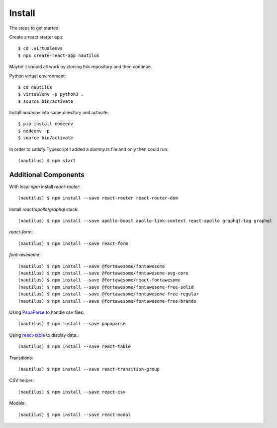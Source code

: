 Install
=======

The steps to get started.

Create a react starter app::

  $ cd .virtualenvs
  $ npx create-react-app nautilus

Maybe it should all work by cloning this repository and then continue.

Python virtual environment::

  $ cd nautilus
  $ virtualenv -p python3 .
  $ source bin/activate

Install `nodeenv` into same directory and activate::

  $ pip install nodeenv
  $ nodeenv -p
  $ source bin/activate

In order to satisfy Typescript I added a `dummy.ts` file and only then could run::

   (nautilus) $ npm start

Additional Components
---------------------

With local `npm` install `react-router`::

  (nautilus) $ npm install --save react-router react-router-dom

Install `react`/`apollo`/`graphql` stack::

  (nautilus) $ npm install --save apollo-boost apollo-link-context react-apollo graphql-tag graphql

`react-form`::

  (nautilus) $ npm install --save react-form

`font-awesome`::

  (nautilus) $ npm install --save @fortawesome/fontawesome
  (nautilus) $ npm install --save @fortawesome/fontawesome-svg-core
  (nautilus) $ npm install --save @fortawesome/react-fontawesome
  (nautilus) $ npm install --save @fortawesome/fontawesome-free-solid
  (nautilus) $ npm install --save @fortawesome/fontawesome-free-regular
  (nautilus) $ npm install --save @fortawesome/fontawesome-free-brands

Using `PapaParse <https://www.papaparse.com/>`_ to handle csv files::

  (nautilus) $ npm install --save papaparse

Using `react-table <https://react-table.js.org>`_ to display data.::

  (nautilus) $ npm install --save react-table

Transitions::

  (nautilus) $ npm install --save react-transition-group

CSV helper::

  (nautilus) $ npm install --save react-csv

Modals::

  (nautilus) $ npm install --save react-modal
